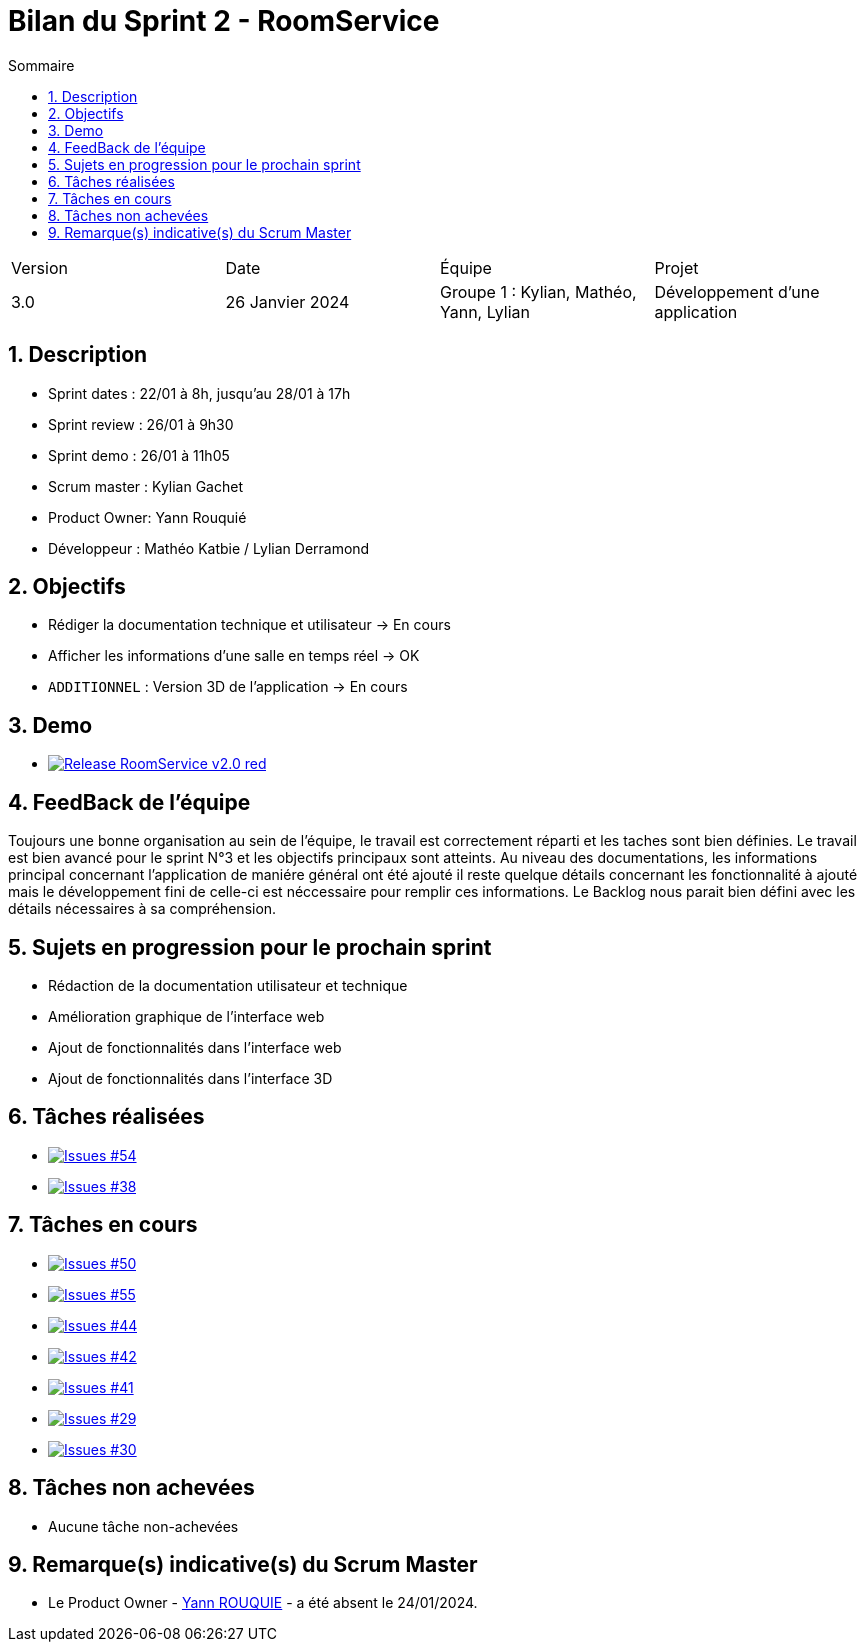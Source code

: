 = Bilan du Sprint 2 - RoomService
:toc:
:toc-title: Sommaire
//:toc: preamble
:toclevels: 5
:sectnums:
:sectnumlevels: 5

:Entreprise: Groupe 1
:Equipe:  

[cols="4"]
|===
|Version | Date | Équipe | Projet
|3.0 | 26 Janvier 2024 | Groupe 1 : Kylian, Mathéo, Yann, Lylian | Développement d'une application
|=== 

== Description

* Sprint dates : 22/01 à 8h, jusqu'au 28/01 à 17h
* Sprint review : 26/01 à 9h30
* Sprint demo : 26/01 à 11h05
* Scrum master : Kylian Gachet
* Product Owner: Yann Rouquié
* Développeur : Mathéo Katbie / Lylian Derramond


== Objectifs

* Rédiger la documentation technique et utilisateur -> En cours
* Afficher les informations d'une salle en temps réel -> OK
* `ADDITIONNEL` : Version 3D de l'application -> En cours

== Demo

* image:https://img.shields.io/badge/Release_RoomService-v2.0-red.svg[link="https://github.com/Iamkylian/SAE-ALT-S3-Dev-23-24-OccupationSalles-Equipe-1/releases/tag/V2"]

== FeedBack de l'équipe

Toujours une bonne organisation au sein de l'équipe, le travail est correctement réparti et les taches sont bien définies.
Le travail est bien avancé pour le sprint N°3 et les objectifs principaux sont atteints.
Au niveau des documentations, les informations principal concernant l'application de maniére général ont été ajouté il reste quelque détails concernant les fonctionnalité à ajouté mais le développement fini de celle-ci est néccessaire pour remplir ces informations.
Le Backlog nous parait bien défini avec les détails nécessaires à sa compréhension.

== Sujets en progression pour le prochain sprint

* Rédaction de la documentation utilisateur et technique
* Amélioration graphique de l'interface web
* Ajout de fonctionnalités dans l'interface web
* Ajout de fonctionnalités dans l'interface 3D


== Tâches réalisées

* image:https://img.shields.io/github/issues/Iamkylian/SAE-ALT-S3-Dev-23-24-OccupationSalles-Equipe-1?style=flat&label=Issues_54[Issues #54, link="https://github.com/Iamkylian/SAE-ALT-S3-Dev-23-24-OccupationSalles-Equipe-1/issues/54"] +
* image:https://img.shields.io/github/issues/Iamkylian/SAE-ALT-S3-Dev-23-24-OccupationSalles-Equipe-1?style=flat&label=Issues_38[Issues #38, link="https://github.com/Iamkylian/SAE-ALT-S3-Dev-23-24-OccupationSalles-Equipe-1/issues/38"] +

== Tâches en cours

* image:https://img.shields.io/github/issues/Iamkylian/SAE-ALT-S3-Dev-23-24-OccupationSalles-Equipe-1?style=flat&label=Issues_50[Issues #50, link="https://github.com/Iamkylian/SAE-ALT-S3-Dev-23-24-OccupationSalles-Equipe-1/issues/50"] +
* image:https://img.shields.io/github/issues/Iamkylian/SAE-ALT-S3-Dev-23-24-OccupationSalles-Equipe-1?style=flat&label=Issues_55[Issues #55, link="https://github.com/Iamkylian/SAE-ALT-S3-Dev-23-24-OccupationSalles-Equipe-1/issues/55"] +
* image:https://img.shields.io/github/issues/Iamkylian/SAE-ALT-S3-Dev-23-24-OccupationSalles-Equipe-1?style=flat&label=Issues_44[Issues #44, link="https://github.com/Iamkylian/SAE-ALT-S3-Dev-23-24-OccupationSalles-Equipe-1/issues/44"] +
* image:https://img.shields.io/github/issues/Iamkylian/SAE-ALT-S3-Dev-23-24-OccupationSalles-Equipe-1?style=flat&label=Issues_42[Issues #42, link="https://github.com/Iamkylian/SAE-ALT-S3-Dev-23-24-OccupationSalles-Equipe-1/issues/42"] +
* image:https://img.shields.io/github/issues/Iamkylian/SAE-ALT-S3-Dev-23-24-OccupationSalles-Equipe-1?style=flat&label=Issues_41[Issues #41, link="https://github.com/Iamkylian/SAE-ALT-S3-Dev-23-24-OccupationSalles-Equipe-1/issues/41"] +
* image:https://img.shields.io/github/issues/Iamkylian/SAE-ALT-S3-Dev-23-24-OccupationSalles-Equipe-1?style=flat&label=Issues_29[Issues #29, link="https://github.com/Iamkylian/SAE-ALT-S3-Dev-23-24-OccupationSalles-Equipe-1/issues/29"] +
* image:https://img.shields.io/github/issues/Iamkylian/SAE-ALT-S3-Dev-23-24-OccupationSalles-Equipe-1?style=flat&label=Issues_30[Issues #30, link="https://github.com/Iamkylian/SAE-ALT-S3-Dev-23-24-OccupationSalles-Equipe-1/issues/30"] +

== Tâches non achevées

* Aucune tâche non-achevées

== Remarque(s) indicative(s) du Scrum Master

* Le Product Owner - https://github.com/YannRouquie[Yann ROUQUIE] - a été absent le 24/01/2024.
